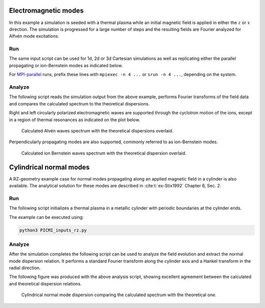 .. _examples-ohm-solver-em-modes:

Electromagnetic modes
=====================

In this example a simulation is seeded with a thermal plasma while an initial magnetic field is applied in either the
:math:`z` or :math:`x` direction. The simulation is progressed for a large number of steps and the resulting fields are
Fourier analyzed for Alfvén mode excitations.

Run
---

The same input script can be used for 1d, 2d or 3d Cartesian simulations as well
as replicating either the parallel propagating or ion-Bernstein modes as indicated below.

.. dropdown:: Script ``PICMI_inputs.py``

   .. literalinclude:: PICMI_inputs.py
      :language: python3
      :caption: You can copy this file from ``Examples/Tests/ohm_solver_EM_modes/PICMI_inputs.py``.

For `MPI-parallel <https://www.mpi-forum.org>`__ runs, prefix these lines with ``mpiexec -n 4 ...`` or ``srun -n 4 ...``, depending on the system.

.. tab-set::

   .. tab-item:: Parallel propagating waves

      Execute:

      .. code-block:: bash

         python3 PICMI_inputs.py -dim {1/2/3} --bdir z

   .. tab-item:: Perpendicular propagating waves

      Execute:

      .. code-block:: bash

         python3 PICMI_inputs.py -dim {1/2/3} --bdir {x/y}

Analyze
-------

The following script reads the simulation output from the above example, performs
Fourier transforms of the field data and compares the calculated spectrum
to the theoretical dispersions.

.. dropdown:: Script ``analysis.py``

   .. literalinclude:: analysis.py
      :language: python3
      :caption: You can copy this file from ``Examples/Tests/ohm_solver_EM_modes/analysis.py``.

Right and left circularly polarized electromagnetic waves are supported through the cyclotron motion of the ions, except
in a region of thermal resonances as indicated on the plot below.

.. figure:: https://user-images.githubusercontent.com/40245517/216207688-9c39374a-9e69-45b8-a588-35b087b83d27.png
   :alt: Parallel EM modes in thermal ion plasma
   :width: 70%

   Calculated Alvén waves spectrum with the theoretical dispersions overlaid.

Perpendicularly propagating modes are also supported, commonly referred to as ion-Bernstein modes.

.. figure:: https://user-images.githubusercontent.com/40245517/231217944-7d12b8d4-af4b-44f8-a1b9-a2b59ce3a1c2.png
   :alt: Perpendicular modes in thermal ion plasma
   :width: 50%

   Calculated ion Bernstein waves spectrum with the theoretical dispersion overlaid.

Cylindrical normal modes
========================

A RZ-geometry example case for normal modes propagating along an applied magnetic
field in a cylinder is also available. The analytical solution for these modes
are described in :cite:t:`ex-Stix1992` Chapter 6, Sec. 2.

Run
---

The following script initializes a thermal plasma in a metallic cylinder with
periodic boundaries at the cylinder ends.

.. dropdown:: Script ``PICMI_inputs_rz.py``

   .. literalinclude:: PICMI_inputs_rz.py
      :language: python3
      :caption: You can copy this file from ``Examples/Tests/ohm_solver_EM_modes/PICMI_inputs_rz.py``.

The example can be executed using:

.. code-block:: bash

   python3 PICMI_inputs_rz.py

Analyze
-------

After the simulation completes the following script can be used to analyze the
field evolution and extract the normal mode dispersion relation. It performs a
standard Fourier transform along the cylinder axis and a Hankel transform in the
radial direction.

.. dropdown:: Script ``analysis_rz.py``

   .. literalinclude:: analysis_rz.py
      :language: python3
      :caption: You can copy this file from ``Examples/Tests/ohm_solver_EM_modes/analysis_rz.py``.

The following figure was produced with the above analysis script, showing excellent
agreement between the calculated and theoretical dispersion relations.

.. figure:: https://user-images.githubusercontent.com/40245517/259251824-33e78375-81d8-410d-a147-3fa0498c66be.png
   :alt: Normal EM modes in a metallic cylinder
   :width: 90%

   Cylindrical normal mode dispersion comparing the calculated spectrum with the
   theoretical one.
